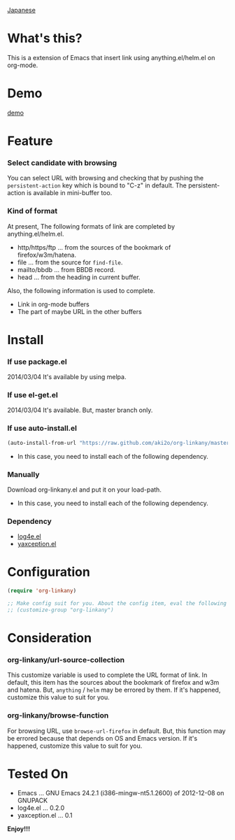 #+OPTIONS: toc:nil

[[https://github.com/aki2o/org-linkany/blob/master/README-ja.md][Japanese]]

* What's this?
  
  This is a extension of Emacs that insert link using anything.el/helm.el on org-mode.  


* Demo

  [[file:image/demo.gif][demo]]
  
  
* Feature
  
*** Select candidate with browsing

    You can select URL with browsing and checking that by pushing the =persistent-action= key
    which is bound to "C-z" in default.  
    The persistent-action is available in mini-buffer too.  
    
*** Kind of format

    At present, The following formats of link are completed by anything.el/helm.el.  
    
    - http/https/ftp ... from the sources of the bookmark of firefox/w3m/hatena.
    - file ... from the source for =find-file=.
    - mailto/bbdb ... from BBDB record.
    - head ... from the heading in current buffer.

    Also, the following information is used to complete.  
      
    - Link in org-mode buffers
    - The part of maybe URL in the other buffers

    
* Install
  
*** If use package.el

    2014/03/04 It's available by using melpa.
    
*** If use el-get.el

    2014/03/04 It's available. But, master branch only.

*** If use auto-install.el
    
    #+BEGIN_SRC lisp
(auto-install-from-url "https://raw.github.com/aki2o/org-linkany/master/org-linkany.el")
    #+END_SRC
    
    - In this case, you need to install each of the following dependency.
      
*** Manually
    
    Download org-linkany.el and put it on your load-path.  
    
    - In this case, you need to install each of the following dependency.
      
*** Dependency
    
    - [[https://github.com/aki2o/log4e][log4e.el]]
    - [[https://github.com/aki2o/yaxception][yaxception.el]]
      
      
* Configuration

  #+BEGIN_SRC lisp
(require 'org-linkany)

;; Make config suit for you. About the config item, eval the following sexp.
;; (customize-group "org-linkany")
  #+END_SRC

  
* Consideration

*** org-linkany/url-source-collection

    This customize variable is used to complete the URL format of link.  
    In default, this item has the sources about the bookmark of firefox and w3m and hatena.  
    But, =anything= / =helm= may be errored by them.  
    If it's happened, customize this value to suit for you.  

*** org-linkany/browse-function

    For browsing URL, use =browse-url-firefox= in default.  
    But, this function may be errored because that depends on OS and Emacs version.  
    If it's happened, customize this value to suit for you.  
    
    
* Tested On
  
  - Emacs ... GNU Emacs 24.2.1 (i386-mingw-nt5.1.2600) of 2012-12-08 on GNUPACK
  - log4e.el ... 0.2.0
  - yaxception.el ... 0.1
    
    
  *Enjoy!!!*
  
